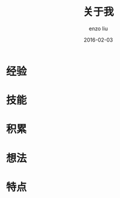 #+TITLE: 关于我
#+AUTHOR: enzo liu
#+EMAIL:  liuenze6516@gmail.com
#+DATE: 2016-02-03
#+URI:         /about/
#+OPTIONS:   H:3 toc:nil num:nil \n:nil @:t ::t |:t ^:t -:t f:t *:t <:t
#+OPTIONS:   TeX:t LaTeX:t skip:nil d:nil todo:t pri:nil tags:not-in-toc
#+EXPORT_SELECT_TAGS: export
#+EXPORT_EXCLUDE_TAGS: noexport

* 经验

* 技能

* 积累

* 想法

* 特点
